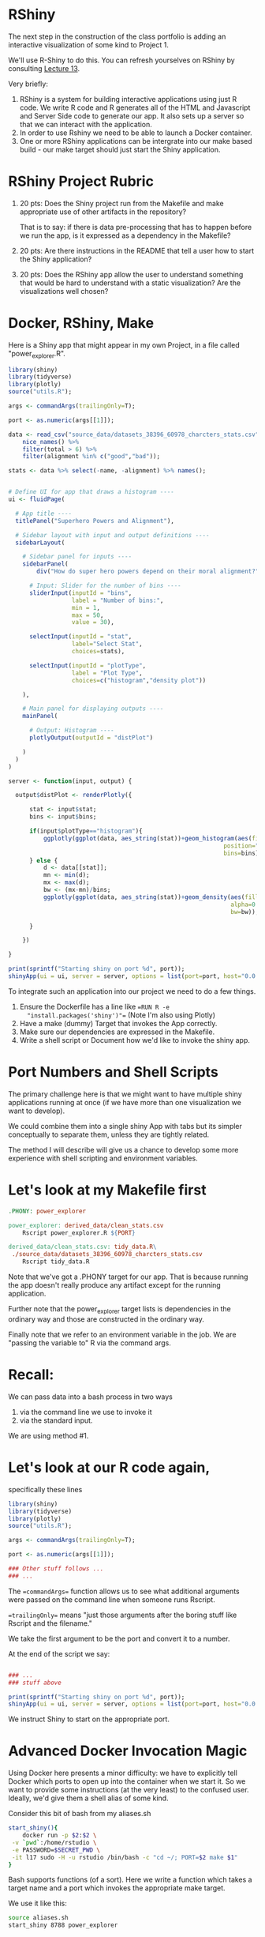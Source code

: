 * RShiny 

The next step in the construction of the class portfolio is adding an
interactive visualization of some kind to Project 1.

We'll use R-Shiny to do this. You can refresh yourselves on RShiny by
consulting [[https://github.com/Vincent-Toups/datasci611/tree/master/lecture-13][Lecture 13]]. 

Very briefly:

1. RShiny is a system for building interactive applications using just
   R code. We write R code and R generates all of the HTML and
   Javascript and Server Side code to generate our app. It also sets
   up a server so that we can interact with the application.
2. In order to use Rshiny we need to be able to launch a Docker
   container.
3. One or more RShiny applications can be intergrate into our make
   based build - our make target should just start the Shiny
   application.

* RShiny Project Rubric

1. 20 pts: Does the Shiny project run from the Makefile and make appropriate
   use of other artifacts in the repository?

   That is to say: if there is data pre-processing that has to happen
   before we run the app, is it expressed as a dependency in the Makefile?
2. 20 pts: Are there instructions in the README that tell a user how to start
   the Shiny application?
3. 20 pts: Does the RShiny app allow the user to understand something that
   would be hard to understand with a static visualization? Are the
   visualizations well chosen?

* Docker, RShiny, Make

Here is a Shiny app that might appear in my own Project, in a file
called "power_explorer.R".

#+begin_src R
library(shiny)
library(tidyverse)
library(plotly)
source("utils.R");

args <- commandArgs(trailingOnly=T);

port <- as.numeric(args[[1]]);

data <- read_csv("source_data/datasets_38396_60978_charcters_stats.csv") %>%
    nice_names() %>%
    filter(total > 6) %>%
    filter(alignment %in% c("good","bad"));

stats <- data %>% select(-name, -alignment) %>% names();


# Define UI for app that draws a histogram ----
ui <- fluidPage(

  # App title ----
  titlePanel("Superhero Powers and Alignment"),

  # Sidebar layout with input and output definitions ----
  sidebarLayout(

    # Sidebar panel for inputs ----
    sidebarPanel(
        div("How do super hero powers depend on their moral alignment?"),

      # Input: Slider for the number of bins ----
      sliderInput(inputId = "bins",
                  label = "Number of bins:",
                  min = 1,
                  max = 50,
                  value = 30),

      selectInput(inputId = "stat",
                  label="Select Stat",
                  choices=stats),

      selectInput(inputId = "plotType",
                  label = "Plot Type",
                  choices=c("histogram","density plot"))

    ),

    # Main panel for displaying outputs ----
    mainPanel(

      # Output: Histogram ----
      plotlyOutput(outputId = "distPlot")

    )
  )
)

server <- function(input, output) {

  output$distPlot <- renderPlotly({

      stat <- input$stat;
      bins <- input$bins;
      
      if(input$plotType=="histogram"){
          ggplotly(ggplot(data, aes_string(stat))+geom_histogram(aes(fill=alignment),
                                                             position="dodge",
                                                             bins=bins));
      } else {
          d <- data[[stat]];
          mn <- min(d);
          mx <- max(d);
          bw <- (mx-mn)/bins;
          ggplotly(ggplot(data, aes_string(stat))+geom_density(aes(fill=alignment),
                                                               alpha=0.3,
                                                               bw=bw));

      }
      
    })

}

print(sprintf("Starting shiny on port %d", port));
shinyApp(ui = ui, server = server, options = list(port=port, host="0.0.0.0"));
#+end_src

To integrate such an application into our project we need to do a few things.

1. Ensure the Dockerfile has a line like ==RUN R -e
   "install.packages('shiny')"== (Note I'm also using Plotly)
2. Have a make (dummy) Target that invokes the App correctly.
3. Make sure our dependencies are expressed in the Makefile.
4. Write a shell script or Document how we'd like to invoke the shiny app.

* Port Numbers and Shell Scripts

The primary challenge here is that we might want to have multiple
shiny applications running at once (if we have more than one
visualization we want to develop).

We could combine them into a single shiny App with tabs but its
simpler conceptually to separate them, unless they are tightly
related.

The method I will describe will give us a chance to develop some more
experience with shell scripting and environment variables.

* Let's look at my Makefile first

#+begin_src Makefile 
.PHONY: power_explorer

power_explorer: derived_data/clean_stats.csv
	Rscript power_explorer.R ${PORT}

derived_data/clean_stats.csv: tidy_data.R\
 ./source_data/datasets_38396_60978_charcters_stats.csv
	Rscript tidy_data.R 

#+end_src

Note that we've got a .PHONY target for our app. That is because
running the app doesn't really produce any artifact except for the
running application.

Further note that the power_explorer target lists is dependencies in
the ordinary way and those are constructed in the ordinary way.

Finally note that we refer to an environment variable in the job. We
are "passing the variable to" R via the command args.

* Recall:

We can pass data into a bash process in two ways

1. via the command line we use to invoke it
2. via the standard input.

We are using method #1.

* Let's look at our R code again, 

specifically these lines

#+begin_src R
library(shiny)
library(tidyverse)
library(plotly)
source("utils.R");

args <- commandArgs(trailingOnly=T);

port <- as.numeric(args[[1]]);

### Other stuff follows ...
### ...

#+end_src

The ==commandArgs== function allows us to see what additional
arguments were passed on the command line when someone runs Rscript.

==trailingOnly== means "just those arguments after the boring stuff
like Rscript and the filename."

We take the first argument to be the port and convert it to a number.

At the end of the script we say:


#+begin_src R

### ...
### stuff above

print(sprintf("Starting shiny on port %d", port));
shinyApp(ui = ui, server = server, options = list(port=port, host="0.0.0.0"));

#+end_src

We instruct Shiny to start on the appropriate port.

* Advanced Docker Invocation Magic

Using Docker here presents a minor difficulty: we have to explicitly
tell Docker which ports to open up into the container when we start
it. So we want to provide some instructions (at the very least) to the
confused user. Ideally, we'd give them a shell alias of some kind.

Consider this bit of bash from my aliases.sh

#+begin_src bash
start_shiny(){
    docker run -p $2:$2 \
 -v `pwd`:/home/rstudio \
 -e PASSWORD=$SECRET_PWD \
 -it l17 sudo -H -u rstudio /bin/bash -c "cd ~/; PORT=$2 make $1"
}

#+end_src

Bash supports functions (of a sort). Here we write a function which
takes a target name and a port which invokes the appropriate make
target.

We use it like this:

#+begin_src bash
source aliases.sh
start_shiny 8788 power_explorer
#+end_src

* What about Windows Folks

(For OSX people the above should work)

For windows you might have trouble testing this and maybe you don't
want to assume a linux audience.

Your options are:

1. Describe how to invoke the make target manually.
2. Document how to launch the app from Rstudio.

Either option is ok for class. If you do the former you just need
something like this in your README:

#+begin_src Markdown

To run the interactive part of this project just execute the following:

    docker run -p 8788:8788 \
     -v `pwd`:/home/rstudio \
     -e PASSWORD=$SECRET_PWD \
     -it l17 sudo -H -u rstudio /bin/bash -c "cd ~/; PORT=8788 make power_explorer"
     
#+end_src

In the second case you need to explicity modify the instructions for
launching RStudio to expose another port and then tell them to run 

#+begin_src bash
  make <that port> power_explorer
#+end_src

From inside the Rstudio terminal.

* What Makes A Good Interactive Visualization?

1. It exposes some qualitative aspect of the analysis: examples:
   number of principal components we select, number of clusters we choose,
   number of bins in a histogram.
2. It plots data which has many different scales of interest.
3. It generalizes some big combination of plots

